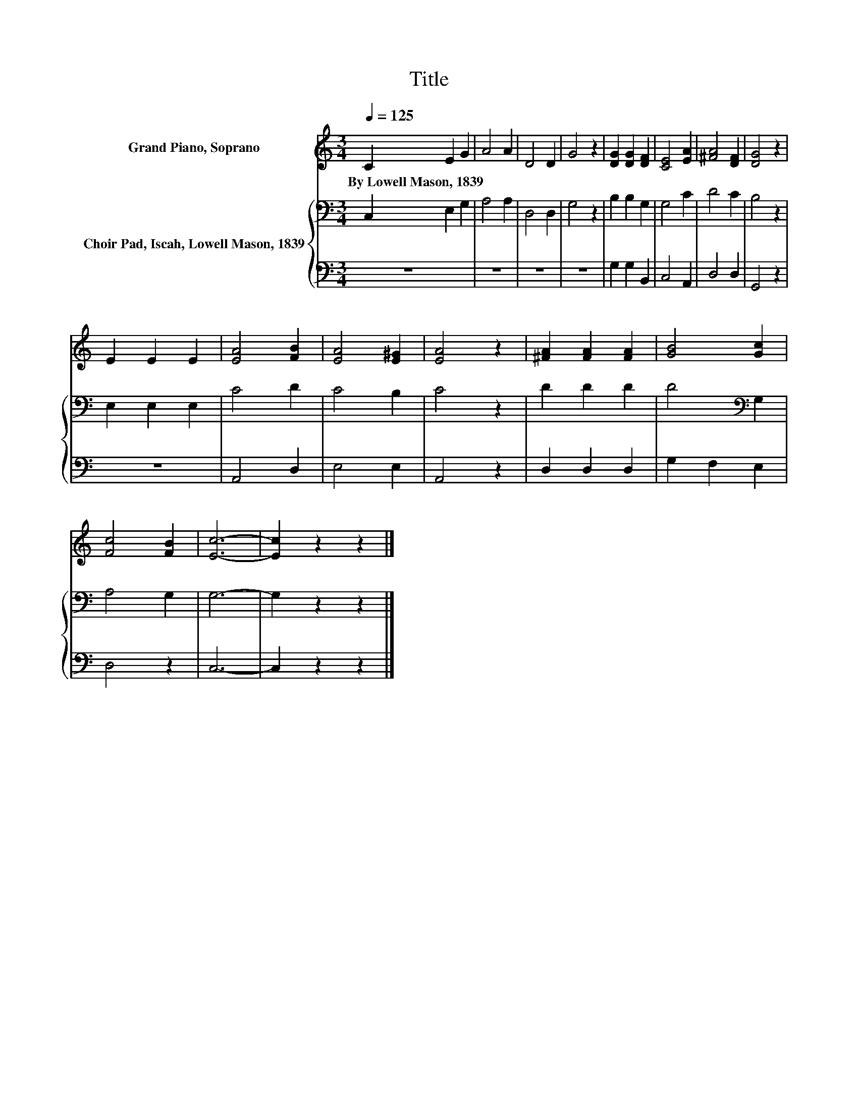 X:1
T:Title
%%score 1 { 2 | 3 }
L:1/8
Q:1/4=125
M:3/4
K:C
V:1 treble nm="Grand Piano, Soprano"
V:2 bass nm="Choir Pad, Iscah, Lowell Mason, 1839"
V:3 bass 
V:1
 C2 E2 G2 | A4 A2 | D4 D2 | G4 z2 | [DG]2 [DG]2 [DF]2 | [CE]4 [EA]2 | [^FA]4 [DF]2 | [DG]4 z2 | %8
w: By~Lowell~Mason,~1839 * *||||||||
 E2 E2 E2 | [EA]4 [FB]2 | [EA]4 [E^G]2 | [EA]4 z2 | [^FA]2 [FA]2 [FA]2 | [GB]4 [Gc]2 | %14
w: ||||||
 [Fc]4 [FB]2 | [Ec]6- | [Ec]2 z2 z2 |] %17
w: |||
V:2
 C,2 E,2 G,2 | A,4 A,2 | D,4 D,2 | G,4 z2 | B,2 B,2 G,2 | G,4 C2 | D4 C2 | B,4 z2 | E,2 E,2 E,2 | %9
 C4 D2 | C4 B,2 | C4 z2 | D2 D2 D2 | D4[K:bass] G,2 | A,4 G,2 | G,6- | G,2 z2 z2 |] %17
V:3
 z6 | z6 | z6 | z6 | G,2 G,2 B,,2 | C,4 A,,2 | D,4 D,2 | G,,4 z2 | z6 | A,,4 D,2 | E,4 E,2 | %11
 A,,4 z2 | D,2 D,2 D,2 | G,2 F,2 E,2 | D,4 z2 | C,6- | C,2 z2 z2 |] %17

